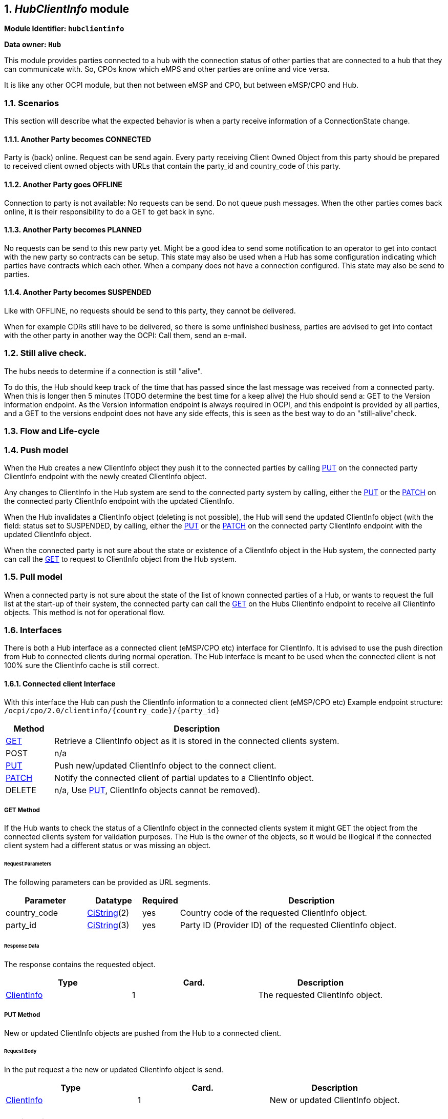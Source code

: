 :numbered:
[[mod_hub_client_info_module]]
== _HubClientInfo_ module

*Module Identifier: `hubclientinfo`*

*Data owner: `Hub`*

This module provides parties connected to a hub with the connection status of other parties that are connected to a hub that they can communicate with.
So, CPOs know which eMPS and other parties are online and vice versa.

It is like any other OCPI module, but then not between eMSP and CPO, but between eMSP/CPO and Hub.

=== Scenarios

This section will describe what the expected behavior is when a party receive information of a ConnectionState change.

==== Another Party becomes CONNECTED

Party is (back) online. Request can be send again.
Every party receiving Client Owned Object from this party should be prepared to received client owned objects with URLs
that contain the party_id and country_code of this party.

==== Another Party goes OFFLINE

Connection to party is not available: No requests can be send.
Do not queue push messages. When the other parties comes back online, it is their responsibility to do a GET to get back in sync.

==== Another Party becomes PLANNED

No requests can be send to this new party yet.
Might be a good idea to send some notification to an operator to get into contact with the new party so contracts can be setup.
This state may also be used when a Hub has some configuration indicating which parties have contracts which each other.
When a company does not have a connection configured.
This state may also be send to parties.

==== Another Party becomes SUSPENDED

Like with OFFLINE, no requests should be send to this party, they cannot be delivered.

When for example CDRs still have to be delivered, so there is some unfinished business,
parties are advised to get into contact with the other party in another way the OCPI: Call them, send an e-mail.


=== Still alive check.

The hubs needs to determine if a connection is still "alive".

To do this, the Hub should keep track of the time that has passed since the last message was received from a connected party.
When this is longer then 5 minutes (TODO determine the best time for a keep alive) the Hub should send a: GET to the Version information endpoint.
As the Version information endpoint is always required in OCPI,
and this endpoint is provided by all parties,
and a GET to the versions endpoint does not have any side effects, this is seen as the best way to do an "still-alive"check.

[[mod_hub_client_info_flow]]
=== Flow and Life-cycle

[[mod_hub_client_info_push_model]]
=== Push model

When the Hub creates a new ClientInfo object they push it to the connected parties by calling <<mod_hub_client_info_client_put,PUT>> 
on the connected party ClientInfo endpoint with the newly created ClientInfo object.

Any changes to ClientInfo in the Hub system are send to the connected party system by calling, either the <<mod_hub_client_info_client_put,PUT>> 
or the <<mod_hub_client_info_client_patch,PATCH>> on the connected party ClientInfo endpoint with the updated ClientInfo.

When the Hub invalidates a ClientInfo object (deleting is not possible), the Hub will send the updated ClientInfo object 
(with the field: status set to SUSPENDED, by calling, either the <<mod_hub_client_info_client_put,PUT>> or the <<mod_hub_client_info_client_patch,PATCH>> 
on the connected party ClientInfo endpoint with the updated ClientInfo object.

When the connected party is not sure about the state or existence of a ClientInfo object in the Hub system, the
connected party can call the <<mod_hub_client_info_hub_get,GET>> to request to ClientInfo object from the Hub system.

[[mod_hub_client_info_pull_model]]
=== Pull model

When a connected party is not sure about the state of the list of known connected parties of a Hub, or wants to request the full
list at the start-up of their system, the connected party can call the <<mod_hub_client_info_hub_get,GET>> on the Hubs ClientInfo endpoint to receive
all ClientInfo objects.
This method is not for operational flow.

=== Interfaces

There is both a Hub interface as a connected client (eMSP/CPO etc) interface for ClientInfo.
It is advised to use the push direction from Hub to connected clients during normal operation.
The Hub interface is meant to be used when the connected client is not 100% sure the ClientInfo cache is still correct.

[[mod_hub_client_info_client_interface]]
==== Connected client Interface

With this interface the Hub can push the ClientInfo information to a connected client (eMSP/CPO etc)
Example endpoint structure:
`/ocpi/cpo/2.0/clientinfo/{country_code}/{party_id}`

[cols="2,12",options="header"]
|===
|Method |Description

|<<mod_hub_client_info_client_get,GET>> |Retrieve a ClientInfo object as it is stored in the connected clients system.
|POST |n/a
|<<mod_hub_client_info_client_put,PUT>> |Push new/updated ClientInfo object to the connect client.
|<<mod_hub_client_info_client_patch,PATCH>> |Notify the connected client of partial updates to a ClientInfo object.
|DELETE |n/a, Use <<mod_hub_client_info_client_put,PUT>>, ClientInfo objects cannot be removed).
|===

[[mod_hub_client_info_client_get]]
===== *GET* Method

If the Hub wants to check the status of a ClientInfo object in the connected clients system it might
GET the object from the connected clients system for validation purposes. The Hub is the owner of the objects,
so it would be illogical if the connected client system had a different status or was missing an object.

====== Request Parameters

The following parameters can be provided as URL segments.

[cols="3,2,1,10",options="header"]
|===
|Parameter |Datatype |Required |Description

|country_code |<<types.asciidoc#types_cistring_type,CiString>>(2) |yes |Country code of the requested ClientInfo object.
|party_id |<<types.asciidoc#types_cistring_type,CiString>>(3) |yes |Party ID (Provider ID) of the requested ClientInfo object.
|===

====== Response Data

The response contains the requested object.

|===
|Type |Card. |Description

|<<mod_hub_client_info_hub_client_info_object,ClientInfo>> |1 |The requested ClientInfo object.
|===

[[mod_hub_client_info_client_put]]
===== *PUT* Method

New or updated ClientInfo objects are pushed from the Hub to a connected client.

====== Request Body

In the put request a the new or updated ClientInfo object is send.

|===
|Type |Card. |Description

|<<mod_hub_client_info_hub_client_info_object,ClientInfo>> |1 |New or updated ClientInfo object.
|===

====== Request Parameters

The following parameters can be provided as URL segments.

|===
|Parameter |Datatype |Required |Description

|country_code |<<types.asciidoc#types_cistring_type,CiString>>(2) |yes |Country code of the eMSP sending this PUT request to the CPO system.
|party_id |<<types.asciidoc#types_cistring_type,CiString>>(3) |yes |Party ID (Provider ID) of the eMSP sending this PUT request to the CPO system.
|===

====== Example: put a new ClientInfo object

[source,json]
----
PUT To URL: https://www.server.com/ocpi/cpo/2.0/clientinfo/NL/ALL

{
  "country_code": "NL",
  "party_id": "ALL",
  "role": "CPO",
  "status": "PLANNED",
}
----

[[mod_hub_client_info_client_patch]]
===== *PATCH* Method

Same as the <<mod_hub_client_info_client_put,PUT>> method, but only the fields/objects that have to be updated have to be present,
other fields/objects that are not specified are considered unchanged.

====== Example: invalidate a ClientInfo object

[source,json]
----
PATCH To URL: https://www.server.com/ocpi/cpo/2.0/clientinfo/NL/ALL

{
  "status": "SUSPENDED"
}
----

[[mod_hub_client_info_hub_interface]]
==== Hub Interface

This interface enables a connected party to request the current list of ClientInfo objects, when needed.

[cols="2,12",options="header"]
|===
|Method |Description

|<<mod_hub_client_info_hub_get,GET>> |Get the list of known ClientInfo objects, last updated between the {date_from}
and {date_to} <<transport_and_format.asciidoc#transport_and_format_pagination,paginated>>)
|POST |n/a
|PUT |n/a
|PATCH |n/a
|DELETE |n/a
|===

[[mod_hub_client_info_hub_get]]
===== *GET* Method

Fetch information about clients connected to a Hub.

Endpoint structure definition:

`{locations_endpoint_url}?[date_from={date_from}]&amp;[date_to={date_to}]&[offset={offset}]&[limit={limit}]`

Examples:

`+https://www.server.com/ocpi/cpo/2.2/hubclientinfo/?date_from=2019-01-28T12:00:00&date_to=2019-01-29T12:00:00+`

`+https://ocpi.server.com/2.2/hubclientinfo/?offset=50+`

`+https://www.server.com/ocpi/2.2/hubclientinfo/?date_from=2019-01-29T12:00:00&limit=100+`

`+https://www.server.com/ocpi/cpo/2.2/hubclientinfo/?offset=50&amp;limit=100+`


===== Request Parameters

If additional parameters: {date_from} and/or {date_to} are provided, only ClientInfo objects with (`last_updated`)
between the given date_from and date_to will be returned.

This request is <<transport_and_format.asciidoc#transport_and_format_pagination,paginated>>,
it supports the <<transport_and_format.asciidoc#transport_and_format_paginated_request,pagination>> related URL parameters.

[cols="3,2,1,10",options="header"]
|===
|Parameter |Datatype |Required |Description

|date_from |<<types.asciidoc#types_datetime_type,DateTime>> |no |Only return ClientInfo that have `last_updated` after this Date/Time.
|date_to |<<types.asciidoc#types_datetime_type,DateTime>> |no |Only return ClientInfo that have `last_updated` before this Date/Time.
|offset |int |no |The offset of the first object returned. Default is 0.
|limit |int |no |Maximum number of objects to GET.

|===

===== Response Data

The endpoint response with list of valid ClientInfo objects, the header will contain
the <<transport_and_format.asciidoc#transport_and_format_paginated_response,pagination>> related headers.

Any older information that is not specified in the response is considered as no longer valid.
Each object must contain all required fields. Fields that are not specified may be considered as null values.

|===
|Type |Card. |Description

|<<mod_hub_client_info_hub_client_info_object,ClientInfo>> |* |List of all (or matching) ClientInfo objects.
|===

==== Object description

[[mod_hub_client_info_hub_client_info_object]]
=== _ClientInfo_ Object

[cols="3,2,1,10",options="header"]
|===
|Property |Type |Card. |Description

|party_id |<<types.asciidoc#types_cistring_type,CiString>>(3) |1 |CPO or eMSP ID of this party. (following the 15118 ISO standard), as used in the credentials exchange.
|country_code |<<types.asciidoc#types_cistring_type,CiString>>(2) |1 |Country code of the country this party is operating in, as used in the credentials exchange.
|role |<<mod_hub_client_info_role_type_enum,RoleType>> |1 |The role of the connected party.
|status |<<mod_hub_client_info_hub_connection_type_enum,ConnectionStatusType>> |1 |Status of the connection to the party.
|last_updated |<<types.asciidoc#types_datetime_type,DateTime>> |1 |Timestamp when this ClientInfo object was last updated.
|===

== Data types

[[mod_hub_client_info_role_type_enum]]
=== RoleType _enum_

[cols="3,10",options="header"]
|===
|Value |Description

|CPO   |Charging Point Operator.
|EMPS  |e-Mobility Service Provider.
|NSP   |Navigation Service Provider, role like an eMSP (probably only interested in Location information)
|OTHER |Other role
|===

[[mod_hub_client_info_hub_connection_type_enum]]
=== ConnectionStatusType _enum_

[cols="3,10",options="header"]
|===
|Value |Description

|CONNECTED |Party is connected.
|OFFLINE   |Party is currently not connected.
|PLANNED   |Connection to this party is planned, but has never been connected.
|SUSPENDED |Party is now longer active, will never connect anymore.
|===


